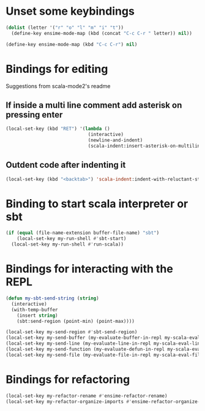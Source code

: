 * Unset some keybindings
  #+begin_src emacs-lisp
    (dolist (letter '("r" "o" "l" "m" "i" "t"))
      (define-key ensime-mode-map (kbd (concat "C-c C-r " letter)) nil))

    (define-key ensime-mode-map (kbd "C-c C-r") nil)
  #+end_src


* Bindings for editing
  Suggestions from scala-mode2's readme
** If inside a multi line comment add asterisk on pressing enter
  #+begin_src emacs-lisp
    (local-set-key (kbd "RET") '(lambda ()
                                  (interactive)
                                  (newline-and-indent)
                                  (scala-indent:insert-asterisk-on-multiline-comment)))
  #+end_src

** Outdent code after indenting it
   #+begin_src emacs-lisp
     (local-set-key (kbd "<backtab>") 'scala-indent:indent-with-reluctant-strategy)
   #+end_src


* Binding to start scala interpreter or sbt
  #+begin_src emacs-lisp
    (if (equal (file-name-extension buffer-file-name) "sbt")
        (local-set-key my-run-shell #'sbt-start)
      (local-set-key my-run-shell #'run-scala))
  #+end_src


* Bindings for interacting with the REPL
  #+begin_src emacs-lisp
    (defun my-sbt-send-string (string)
      (interactive)
      (with-temp-buffer
        (insert string)
        (sbt:send-region (point-min) (point-max))))

    (local-set-key my-send-region #'sbt-send-region)
    (local-set-key my-send-buffer (my-evaluate-buffer-in-repl my-scala-eval-buffer my-sbt-send-string))
    (local-set-key my-send-line (my-evaluate-line-in-repl my-scala-eval-line my-sbt-send-string))
    (local-set-key my-send-function (my-evaluate-defun-in-repl my-scala-eval-defun my-sbt-send-string))
    (local-set-key my-send-file (my-evaluate-file-in-repl my-scala-eval-file my-sbt-send-string))
  #+end_src


* Bindings for refactoring
  #+begin_src emacs-lisp
    (local-set-key my-refactor-rename #'ensime-refactor-rename)
    (local-set-key my-refactor-organize-imports #'ensime-refactor-organize-imports)
  #+end_src

